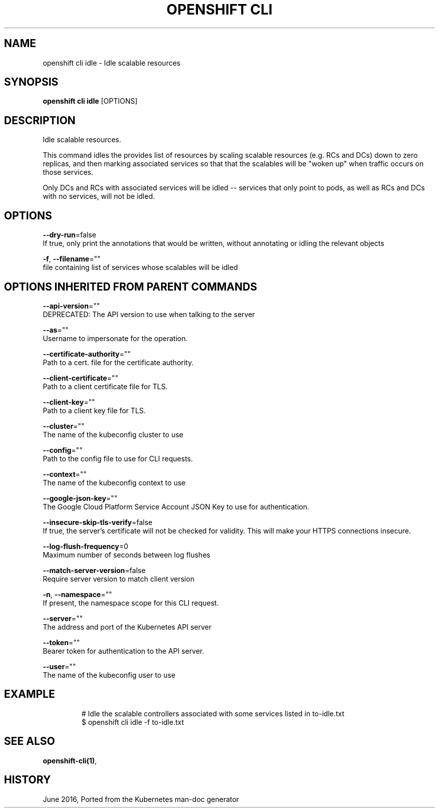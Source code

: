 .TH "OPENSHIFT CLI" "1" " Openshift CLI User Manuals" "Openshift" "June 2016"  ""


.SH NAME
.PP
openshift cli idle \- Idle scalable resources


.SH SYNOPSIS
.PP
\fBopenshift cli idle\fP [OPTIONS]


.SH DESCRIPTION
.PP
Idle scalable resources.

.PP
This command idles the provides list of resources by scaling scalable resources (e.g. RCs and
DCs) down to zero replicas, and then marking associated services so that that the scalables
will be "woken up" when traffic occurs on those services.

.PP
Only DCs and RCs with associated services will be idled \-\- services that only point to pods,
as well as RCs and DCs with no services, will not be idled.


.SH OPTIONS
.PP
\fB\-\-dry\-run\fP=false
    If true, only print the annotations that would be written, without annotating or idling the relevant objects

.PP
\fB\-f\fP, \fB\-\-filename\fP=""
    file containing list of services whose scalables will be idled


.SH OPTIONS INHERITED FROM PARENT COMMANDS
.PP
\fB\-\-api\-version\fP=""
    DEPRECATED: The API version to use when talking to the server

.PP
\fB\-\-as\fP=""
    Username to impersonate for the operation.

.PP
\fB\-\-certificate\-authority\fP=""
    Path to a cert. file for the certificate authority.

.PP
\fB\-\-client\-certificate\fP=""
    Path to a client certificate file for TLS.

.PP
\fB\-\-client\-key\fP=""
    Path to a client key file for TLS.

.PP
\fB\-\-cluster\fP=""
    The name of the kubeconfig cluster to use

.PP
\fB\-\-config\fP=""
    Path to the config file to use for CLI requests.

.PP
\fB\-\-context\fP=""
    The name of the kubeconfig context to use

.PP
\fB\-\-google\-json\-key\fP=""
    The Google Cloud Platform Service Account JSON Key to use for authentication.

.PP
\fB\-\-insecure\-skip\-tls\-verify\fP=false
    If true, the server's certificate will not be checked for validity. This will make your HTTPS connections insecure.

.PP
\fB\-\-log\-flush\-frequency\fP=0
    Maximum number of seconds between log flushes

.PP
\fB\-\-match\-server\-version\fP=false
    Require server version to match client version

.PP
\fB\-n\fP, \fB\-\-namespace\fP=""
    If present, the namespace scope for this CLI request.

.PP
\fB\-\-server\fP=""
    The address and port of the Kubernetes API server

.PP
\fB\-\-token\fP=""
    Bearer token for authentication to the API server.

.PP
\fB\-\-user\fP=""
    The name of the kubeconfig user to use


.SH EXAMPLE
.PP
.RS

.nf
  # Idle the scalable controllers associated with some services listed in to\-idle.txt
  $ openshift cli idle \-f to\-idle.txt

.fi
.RE


.SH SEE ALSO
.PP
\fBopenshift\-cli(1)\fP,


.SH HISTORY
.PP
June 2016, Ported from the Kubernetes man\-doc generator
